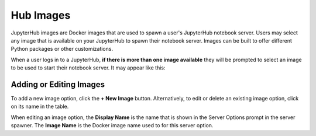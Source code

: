 ==========
Hub Images
==========

JupyterHub images are Docker images that are used to spawn a user's JupyterHub notebook server.
Users may select any image that is available on your JupyterHub to spawn their notebook server.
Images can be built to offer different Python packages or other customizations.

.. image:: img/images.png

When a user logs in to a JupyterHub, **if there is more than one image available** they will
be prompted to select an image to be used to start their notebook server. It may appear like this:

.. image:: img/images-serveroptions.png

Adding or Editing Images
========================

To add a new image option, click the **+ New Image** button. Alternatively, to edit or delete
an existing image option, click on its name in the table.

.. image:: img/images-edit.png

When editing an image option, the **Display Name** is the name that is shown in the Server Options
prompt in the server spawner. The **Image Name** is the Docker image name used to for this 
server option.